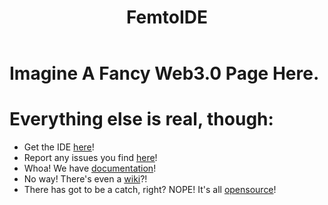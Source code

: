 #+TITLE:FemtoIDE

* Imagine A Fancy Web3.0 Page Here.

* Everything else is real, though:
- Get the IDE [[https://github.com/felipemanga/FemtoIDE/releases/latest][here]]!
- Report any issues you find [[https://github.com/felipemanga/FemtoIDE/issues][here]]!
- Whoa! We have [[https://felipemanga.github.io/FemtoIDE/docs][documentation]]!
- No way! There's even a [[https://github.com/felipemanga/FemtoIDE/wiki][wiki]]?!
- There has got to be a catch, right? NOPE! It's all [[https://raw.githubusercontent.com/felipemanga/FemtoIDE/master/LICENSE][opensource]]!
